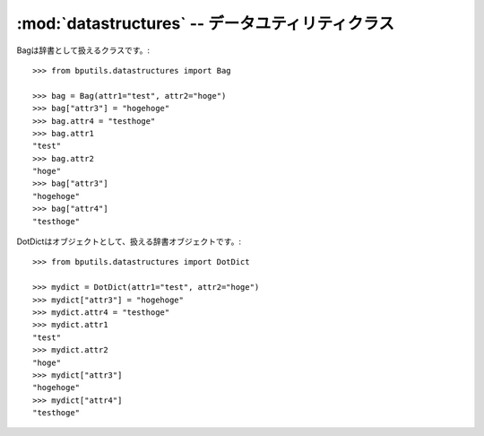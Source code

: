 :mod:`datastructures` -- データユティリティクラス
================================================================

.. module:: bputils.datastructures
   :synopsis:  データユティリティクラス
.. moduleauthor:: Ian Lewis <ian@beproud.jp>


.. class:: bputils.datastructures.Bag

    Bagは辞書として扱えるクラスです。::

        >>> from bputils.datastructures import Bag
        
        >>> bag = Bag(attr1="test", attr2="hoge")
        >>> bag["attr3"] = "hogehoge"
        >>> bag.attr4 = "testhoge"
        >>> bag.attr1
        "test"
        >>> bag.attr2
        "hoge"
        >>> bag["attr3"]
        "hogehoge"
        >>> bag["attr4"]
        "testhoge"

.. class:: bputils.datastructures.DotDict

    DotDictはオブジェクトとして、扱える辞書オブジェクトです。::

        >>> from bputils.datastructures import DotDict

        >>> mydict = DotDict(attr1="test", attr2="hoge")
        >>> mydict["attr3"] = "hogehoge"
        >>> mydict.attr4 = "testhoge"
        >>> mydict.attr1
        "test"
        >>> mydict.attr2
        "hoge"
        >>> mydict["attr3"]
        "hogehoge"
        >>> mydict["attr4"]
        "testhoge"
